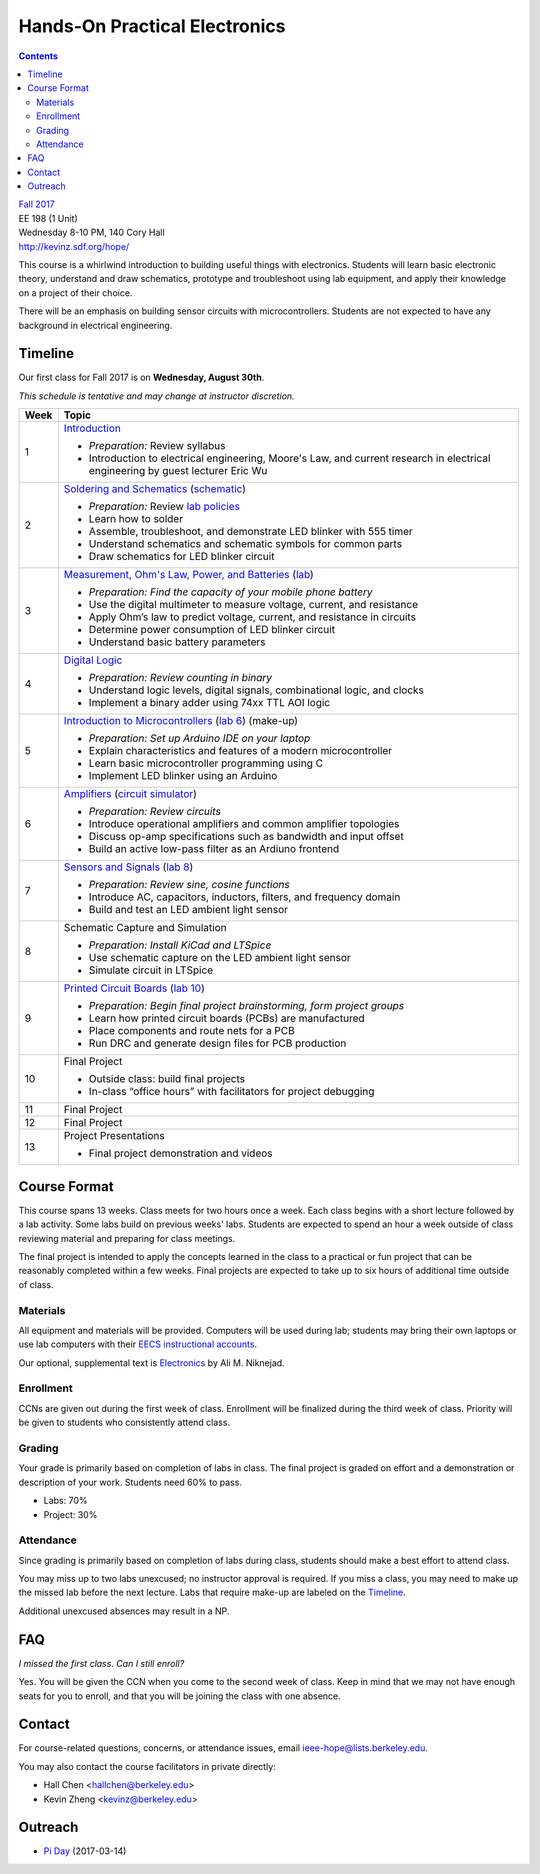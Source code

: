 ==============================
Hands-On Practical Electronics
==============================
.. contents::

| `Fall 2017 <http://decal.berkeley.edu/courses/4099>`_
| EE 198 (1 Unit)
| Wednesday 8-10 PM, 140 Cory Hall
| http://kevinz.sdf.org/hope/

This course is a whirlwind introduction to building useful things with
electronics. Students will learn basic electronic theory, understand and
draw schematics, prototype and troubleshoot using lab equipment, and apply
their knowledge on a project of their choice.

There will be an emphasis on building sensor circuits with microcontrollers.
Students are not expected to have any background in electrical engineering.


Timeline
========
Our first class for Fall 2017 is on **Wednesday, August 30th**.

*This schedule is tentative and may change at instructor discretion.*

==== =================================
Week Topic
==== =================================
1    `Introduction <https://docs.google.com/presentation/d/1V1GUiS81OiZVnL8c98kv4PT42Tgwh_WP_Cdp0BddmdU/edit?usp=sharing>`_

     - *Preparation:* Review syllabus
     - Introduction to electrical engineering, Moore's Law, and current
       research in electrical engineering by guest lecturer Eric Wu

2    `Soldering and Schematics <https://docs.google.com/presentation/d/17NMX0_tvHMxNt_AMK2Vtq0mCD9GJMRTYzkVDENW4wk8/edit?usp=sharing>`_ (`schematic <blinker.png>`_)

     - *Preparation:* Review `lab policies <http://iesg.eecs.berkeley.edu/labs/labinfo/labrules.asp>`_
     - Learn how to solder
     - Assemble, troubleshoot, and demonstrate LED blinker with 555 timer
     - Understand schematics and schematic symbols for common parts
     - Draw schematics for LED blinker circuit

3    `Measurement, Ohm's Law, Power, and Batteries <https://docs.google.com/presentation/d/16JfwM_R9d-kDkwtJGx3r9-rxD6CT-VtoLSr6ENg_jK8/edit?usp=sharing>`_ (`lab <lab3.html>`_)

     - *Preparation: Find the capacity of your mobile phone battery*
     - Use the digital multimeter to measure voltage, current, and resistance
     - Apply Ohm’s law to predict voltage, current, and resistance in circuits
     - Determine power consumption of LED blinker circuit
     - Understand basic battery parameters

4    `Digital Logic <https://docs.google.com/presentation/d/1q7Mee7jhD04bXGtXMSydEP8WgvzXqiOVUtTKF28A2nE/edit?usp=sharing>`_

     - *Preparation: Review counting in binary*
     - Understand logic levels, digital signals, combinational logic, and clocks
     - Implement a binary adder using 74xx TTL AOI logic

5    `Introduction to Microcontrollers <https://docs.google.com/presentation/d/1L4rAwnCeKv4PU6jPSrPBH_dVItmxYyw1lVik3DUGDoo/edit?usp=sharing>`_
     (`lab 6 <lab6.html>`_)
     (make-up)

     - *Preparation: Set up Arduino IDE on your laptop*
     - Explain characteristics and features of a modern microcontroller
     - Learn basic microcontroller programming using C
     - Implement LED blinker using an Arduino

6    `Amplifiers <https://docs.google.com/presentation/d/1ZshOF_ZpFz_jq77Q9C9dV_WY-ta3J0Fe0Y71SCWHnO8/edit?usp=sharing>`_
     (`circuit simulator <http://www.falstad.com/circuit/>`_)

     - *Preparation: Review circuits*
     - Introduce operational amplifiers and common amplifier topologies
     - Discuss op-amp specifications such as bandwidth and input offset
     - Build an active low-pass filter as an Ardiuno frontend

7    `Sensors and Signals <https://docs.google.com/presentation/d/1B0Imht6UXSRAs7mPj-C2r4lP4X1SzNJn0NxEhjcb1so/edit?usp=sharing>`_
     (`lab 8 <lab8.html>`_)

     - *Preparation: Review sine, cosine functions*
     - Introduce AC, capacitors, inductors, filters, and frequency domain
     - Build and test an LED ambient light sensor

8    Schematic Capture and Simulation

     - *Preparation: Install KiCad and LTSpice*
     - Use schematic capture on the LED ambient light sensor
     - Simulate circuit in LTSpice

9    `Printed Circuit Boards <https://docs.google.com/presentation/d/1QYZqj06Y5b8uBLrT0Aa8-3H6v3CmBNQoMgbx7Z78tFM/edit?usp=sharing>`_
     (`lab 10 <lab10.html>`_)

     - *Preparation: Begin final project brainstorming, form project groups*
     - Learn how printed circuit boards (PCBs) are manufactured
     - Place components and route nets for a PCB
     - Run DRC and generate design files for PCB production

10   Final Project

     - Outside class: build final projects
     - In-class “office hours” with facilitators for project debugging

11   Final Project

12   Final Project

13   Project Presentations

     - Final project demonstration and videos

==== =================================


Course Format
=============
This course spans 13 weeks. Class meets for two hours once a week. Each
class begins with a short lecture followed by a lab activity. Some labs
build on previous weeks' labs. Students are expected to spend an hour a week
outside of class reviewing material and preparing for class meetings.

The final project is intended to apply the concepts learned in the class to
a practical or fun project that can be reasonably completed within a few
weeks. Final projects are expected to take up to six hours of additional
time outside of class.

Materials
---------
All equipment and materials will be provided. Computers will be used during
lab; students may bring their own laptops or use lab computers with their
`EECS instructional accounts <http://inst.eecs.berkeley.edu/webacct/>`_.

Our optional, supplemental text is `Electronics`_ by Ali M. Niknejad.

.. _Electronics: https://d1b10bmlvqabco.cloudfront.net/attach/icgvkl3p4x5m0/gyor3wfgyon205/if0gzqqzwtg7/ee16_electronics.pdf

Enrollment
----------
CCNs are given out during the first week of class. Enrollment will be
finalized during the third week of class. Priority will be given to students
who consistently attend class.

Grading
-------
Your grade is primarily based on completion of labs in class. The final
project is graded on effort and a demonstration or description of your work.
Students need 60% to pass.

- Labs: 70%
- Project: 30%

Attendance
----------
Since grading is primarily based on completion of labs during class,
students should make a best effort to attend class.

You may miss up to two labs unexcused; no instructor approval is required.
If you miss a class, you may need to make up the missed lab before the next
lecture. Labs that require make-up are labeled on the `Timeline`_.

Additional unexcused absences may result in a NP.


FAQ
===
*I missed the first class. Can I still enroll?*

Yes. You will be given the CCN when you come to the second week of class. Keep
in mind that we may not have enough seats for you to enroll, and that you will
be joining the class with one absence.


Contact
=======
For course-related questions, concerns, or attendance issues, email
ieee-hope@lists.berkeley.edu.

You may also contact the course facilitators in private directly:

- Hall Chen <hallchen@berkeley.edu>
- Kevin Zheng <kevinz@berkeley.edu>


Outreach
========
- `Pi Day <https://docs.google.com/presentation/d/1Sh8kJu3cklHbCxuyOUX8gmO6tu5ymLTC4f35HezohDE/edit?usp=sharing>`_ (2017-03-14)
